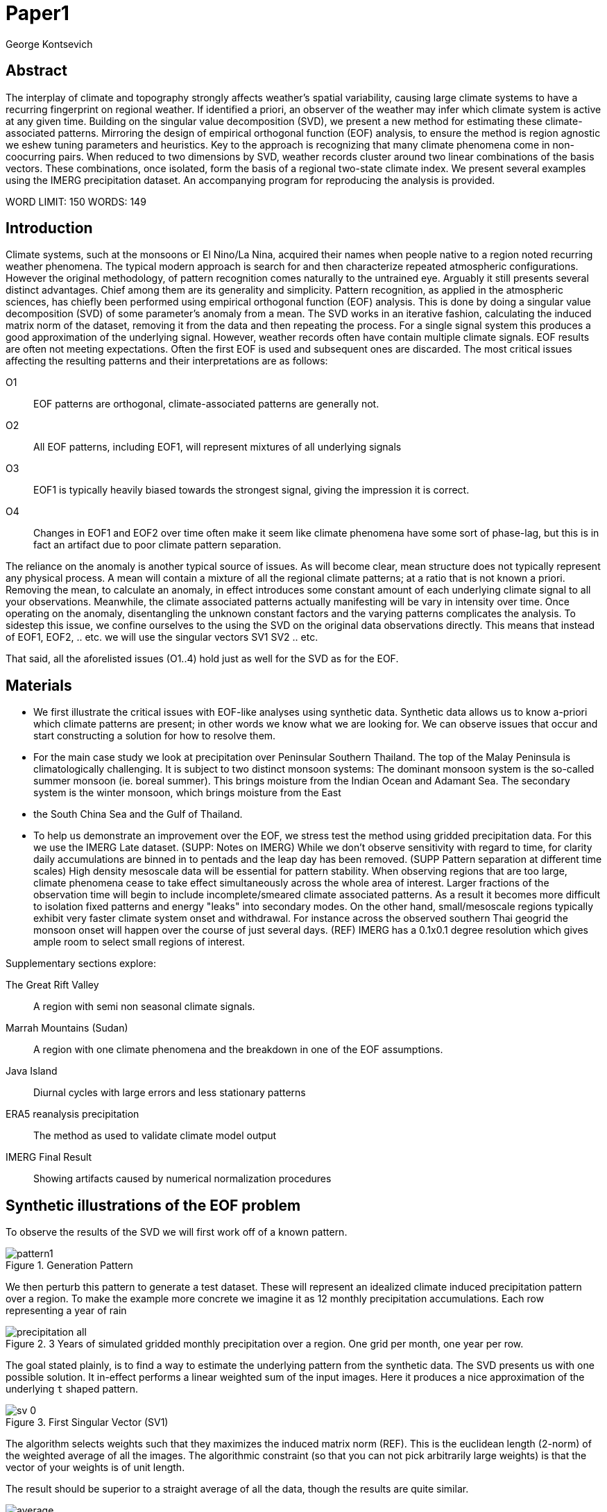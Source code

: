 :docinfo: shared
:imagesdir: ../fig/
:!webfonts:
:stylesheet: ../web/adoc.css
:table-caption!:
:reproducible:
:nofooter:

= Paper1
George Kontsevich

== Abstract

The interplay of climate and topography strongly affects weather's spatial variability,
causing large climate systems to have a recurring fingerprint on regional weather.
If identified a priori,
an observer of the weather may infer which climate system is active at any given time.
Building on the singular value decomposition (SVD),
we present a new method for estimating these climate-associated patterns.
Mirroring the design of empirical orthogonal function (EOF) analysis,
to ensure the method is region agnostic we eshew tuning parameters and heuristics.
Key to the approach is recognizing that many climate phenomena come in non-coocurring pairs.
When reduced to two dimensions by SVD,
weather records cluster around two linear combinations of the basis vectors.
These combinations,
once isolated,
form the basis of a regional two-state climate index.
We present several examples using the IMERG precipitation dataset.
An accompanying program for reproducing the analysis is provided.


WORD LIMIT: 150
WORDS: 149

== Introduction

Climate systems,
such at the monsoons or El Nino/La Nina,
acquired their names when people native to a region noted recurring weather phenomena.
The typical modern approach is search for and then characterize repeated atmospheric configurations.
However the original methodology,
of pattern recognition comes naturally to the untrained eye.
Arguably it still presents several distinct advantages.
Chief among them are its generality and simplicity.
Pattern recognition,
as applied in the atmospheric sciences,
has chiefly been performed using empirical orthogonal function (EOF) analysis.
This is done by doing a singular value decomposition (SVD) of some parameter's anomaly from a mean.
The SVD works in an iterative fashion,
calculating the induced matrix norm of the dataset,
removing it from the data and then repeating the process.
For a single signal system this produces a good approximation of the underlying signal.
However,
weather records often have contain multiple climate signals.
EOF results are often not meeting expectations.
Often the first EOF is used and subsequent ones are discarded.
The most critical issues affecting the resulting patterns and their interpretations are as follows:

O1:: EOF patterns are orthogonal,
climate-associated patterns are generally not.
O2:: All EOF patterns,
including EOF1,
will represent mixtures of all underlying signals
O3:: EOF1 is typically heavily biased towards the strongest signal,
giving the impression it is correct.
O4:: Changes in EOF1 and EOF2 over time often make it seem like climate phenomena have some sort of phase-lag,
but this is in fact an artifact due to poor climate pattern separation.

The reliance on the anomaly is another typical source of issues.
As will become clear,
mean structure does not typically represent any physical process.
A mean will contain a mixture of all the regional climate patterns;
at a ratio that is not known a priori.
Removing the mean,
to calculate an anomaly,
in effect introduces some constant amount of each underlying climate signal to all your observations.
Meanwhile,
the climate associated patterns actually manifesting will be vary in intensity over time.
Once operating on the anomaly,
disentangling the unknown constant factors and the varying patterns complicates the analysis.
To sidestep this issue,
we confine ourselves to the using the SVD on the original data observations directly.
This means that instead of EOF1, EOF2, .. etc. we will use the singular vectors SV1 SV2 .. etc.

That said,
all the aforelisted issues (O1..4) hold just as well for the SVD as for the EOF.

== Materials

- We first illustrate the critical issues with EOF-like analyses using synthetic data.
Synthetic data allows us to know a-priori which climate patterns are present;
in other words we know what we are looking for.
We can observe issues that occur and start constructing a solution for how to resolve them.

- For the main case study we look at precipitation over Peninsular Southern Thailand.
The top of the Malay Peninsula is climatologically challenging.
It is subject to two distinct monsoon systems:
The dominant monsoon system is the so-called summer monsoon
(ie. boreal summer).
This brings moisture from the Indian Ocean and Adamant Sea.
The secondary system is the winter monsoon,
which brings moisture from the East
- the South China Sea and the Gulf of Thailand.

- To help us demonstrate an improvement over the EOF,
we stress test the method using gridded precipitation data.
For this we use the IMERG Late dataset. (SUPP: Notes on IMERG)
While we don't observe sensitivity with regard to time,
for clarity daily accumulations are binned in to pentads and the leap day has been removed.
(SUPP Pattern separation at different time scales)
High density mesoscale data will be essential for pattern stability.
When observing regions that are too large,
climate phenomena cease to take effect simultaneously across the whole area of interest.
Larger fractions of the observation time will begin to include incomplete/smeared climate associated patterns.
As a result it becomes more difficult to isolation fixed patterns and energy "leaks" into secondary modes.
On the other hand,
small/mesoscale regions typically exhibit very faster climate system onset and withdrawal.
For instance across the observed southern Thai geogrid the monsoon onset will happen over the course of just several days. (REF)
IMERG has a 0.1x0.1 degree resolution which gives ample room to select small regions of interest.

.Supplementary sections explore:
The Great Rift Valley:: A region with semi non seasonal climate signals.
Marrah Mountains (Sudan):: A region with one climate phenomena and the breakdown in one of the EOF assumptions.
Java Island:: Diurnal cycles with large errors and less stationary patterns
ERA5 reanalysis precipitation:: The method as used to validate climate model output
IMERG Final Result:: Showing artifacts caused by numerical normalization procedures


== Synthetic illustrations of the EOF problem

To observe the results of the SVD we will first work off of a known pattern.

.Generation Pattern
image::imrg/pattern1.svg[]

We then perturb this pattern to generate a test dataset.
These will represent an idealized climate induced precipitation pattern over a region.
To make the example more concrete we imagine it as 12 monthly precipitation accumulations.
Each row representing a year of rain

.3 Years of simulated gridded monthly precipitation over a region. One grid per month, one year per row.
image::imrg/synth1patt/precipitation-all.svg[]

The goal stated plainly,
is to find a way to estimate the underlying pattern from the synthetic data.
The SVD presents us with one possible solution.
It in-effect performs a linear weighted sum of the input images.
Here it produces a nice approximation of the underlying `t` shaped pattern.

.First Singular Vector (SV1)
image::imrg/synth1patt/sv-0.svg[]

The algorithm selects weights such that they maximizes the induced matrix norm (REF).
This is the euclidean length
(2-norm)
of the weighted average of all the images.
The algorithmic constraint
(so that you can not pick arbitrarily large weights)
is that the vector of your weights is of unit length.

The result should be superior to a straight average of all the data,
though the results are quite similar.

.Average of all the data
image::imrg/synth1patt/average.svg[]

Note the blue color indicates negative values - a characteristic of most SVD numerical routines is that the first singular vector will be negative (negative weights).
The result could be safely inverted.
This would be equivalent to inverting the weight values.
However, for simplicity the output vectors are unaltered
(as produced by the Intel MKL SVD routine).
This means that while the singular vectors are not unique,
because they are unit length,
they are numerically repeatable can only take of two different values.

We then expand the problem to a two pattern system.
We have taken the previous data set and substituted the last four months with a second pattern.
This serves to approximate what we will see in the first case study.


====
Such a sum effectively gives more weight to data with high values.
In the general case it will also give weight to data that has higher signal to noise ratios.
(not illustrated fully in this example).
Precipitation is a purely positive metric.
Hence repeating patterns add constructively,
while noise will not
High SNR data effectively "stacks up" producing a larger sum.
====


.Second Generation Pattern
image::imrg/pattern2.svg[]

This will act as a synthetic secondary winter climate pattern. We want to observe how a secondary signal affects our SVD. As stated in issues O1, the pattern is arbitrary and not orthogonal to the first.

.3 Years of simulated gridded monthly precipitation over a region, now with two patterns
image::imrg/synth2patt/precipitation-all.svg[]

However before we even come to the orthogonality issues, SV1 already looks problematic.

.First Singular Vector (SV1)
image::imrg/synth2patt/sv-0.svg[]

The dominant signal from before is the most prominent feature, but the secondary pattern is also visible - illustrating issue O2 and O3.
This should dispel the myth that EOF1 (or SV1) is somehow a safe basis b/c it is no affected by the orthogonality constraint.
The orthogonality constraint naturally makes things even worse for SV2 and it is even more difficult to visually interpret.

.Second Singular Vector (SV2)
image::imrg/synth2patt/sv-1.svg[]

SV2 is orthogonal to SV1 due to the iterative nature of the SVD algorithm.
It had first removed SV1 from the dataset before computing SV2.
Hence all the remaining data was orthogonal to SV1 and therefore their linear combination (SV2) is also orthogonal.
As a result SV2 is even more strange and unrelated to the underlying signals.
This is highlighting issue O2 - that all singular vectors are actually representing different mixtures of all the signals.
Therefore,
most importantly,
none can be directly interpreted as climate indicators (outside the simple and yet common case of only one climate system).

A detailed mathematical treatment of why all EOF vectors end up being mixtures is outside the scope of this paper.
However,
in short,
this is a byproduct of how the weights (the singular values) are assigned.
At face value,
adding in a secondary signal seems to run counter to the goal of maximizing the energy of the sum.
However,
the root cause is that the maximization is done by maintaining the 2-norm of the weights at 1.0.
The weights do not add up to 1.
Instead this can be restated as: the weights form a "unit vector" ie. *the quadrature sum* of the weights is equal to `1.0`.
The quadrature sum means that counterintuitively the sum of weights is not constant.
All else being equal,
spreading weights out actually makes their direct sum a higher value.
This is most easily illustrated by looking at the logical extremes.
If all weight were assigned to one data point and all other weights were set to zero,
then the sum of weights would equal `1.0`.
By contrast an even spread of weights across all data gives `N` weights of `1/sqrt(N)` and `N/sqrt(N) > 1.0` for all values of `N`.
The end result is that secondary signals always get small weights assigned to them because though they don't sum constructively with the dominant signal,
it does in effect increases the total sum of all the weights.

.How SV1 and SV2 change over time
image::imrg/synth2patt/sv1sv2-2scale.svg[]

Lastly we take a quick look at how SV1 and SV2 evolve over time. This goes to highlight issue O4. There is some cyclic pattern that seems aparent and it is easy to misinterpret this as indicative of two coupled climate processes at work. However, we a priori know here that the two climate systems are entirely decoupled. This false cycles/coupling will become even more aparent in the case studies.

== Case Study: South East Asian monsoon systems

We work off of a real example in southern Thailand so that the EOF problems can be confirmed. Once confirmed we can construct a easily interpretable correction that produces patterns with a much higher fidelity to those we observe in the raw data.

.Annual cycles 2011 through 2021. One year from January to December per row. The middle of the year shows consistent summer monsoon rains on the west coast. Sporadic east coast rains towards the end of the year
image::imrg/krabi/monthly/precipitation-all.svg[]

.A normalized version (to the dataset's global max)... maybe better?
image::imrg/krabi/monthly/precipitation-all-normalized.svg[]

IMERG data allows us to observe monthly precipitation of the region at high resolution. Visually we observe that rainfall comes in two distinct patterns. The summer months have rain on the west coast, predominantly in the northern most sections. The late fall and early winter months show rain in the south eastern section. These two rain patterns correspond to two monsoon system. At a high level the pattern represent the end result of a complex interplay between the local topography and the synoptic scale atmospheric conditions. In this case the areas of most rainfall correspond to coastal high mountains upwind in their associated monsoonal systems.

.ETOPO Global Relief Model
image::extr/etopo2022-krabi.jpg[]

While the patterns are readily apparent in the monthly averages, we would like to extract the patterns in an objective manner. We'd like to avoid manual picking "monsoon months". We also don't want to build any threshold heuristics based on past statistics **(Rainy Season of the Asian Pacific Summer Monsoon - Bin Wang)**. nor do we want to assume any a priori knowledge of what is a monsoon and what atmospheric conditions are associated with it. As a first attempt to observe the climate induces rain patterns, we perform a singular value decomposition on monthly rainfall. For the subsequent analysis we use a ten year period from 2011 up till 2022 - for a total of 120 monthly snapshots.

.First Singular Vector (SV1)
image::imrg/krabi/monthly/sv-0.svg[]

The first singular vector gives us a shape that looks similar to the west coast precipitation associate with the summer monsoon. Often in an EOF anaylsis one would stop at this point as the result doesn't have obvious issues. The values are all negative (blue) but the vector could be inverted to make it more directly interpretable. While we know signal mixing must be happening due to issue O2, it is not immediately apparent due to a couple of reasons. First, the summer monsoon dominates the annual rainfall totals and therefore issue O3 preserves the pattern. Second, unlike in a simple synthetic example (SUPP1) natural patterns are typically much smoother. As a result their mixtures do not make large glaring artifacts. However, a careful eye will note that there is an intensification of precipitation on the East coast which we do not see in the summer months!

.Average Rainfall
image::imrg/krabi/monthly/average.svg[]

In actuality the SV1 pattern looks like a slight improvement over the the annual average.

.Second Singular Vector (SV2)
image::imrg/krabi/monthly/sv-1.svg[]

The second singular vector, orthogonal to the first, shows some very strong east west contrast and but doesn't immediately look like any climate system. The large negative values in the north west can't be directly interpreted as they don't make physical sense for precipitation. Since we aren't working off an anomaly (like in an EOF analysis) the climate patterns of precipitation should be positive. Inverting the vector's values doesn't solve the issue as it would just creates other negative zones.

.How SV1 and SV2 change over time
image::imrg/krabi/monthly/sv1sv2.svg[]

If we look at how SV1 and SV2 values change over time, we will see a spurious relationship between the two. Interpretting SV1 and SV2 as indicative of distinct climate phenomena may lead one to believe SV2 drives SV1. If the signals are further normalized, then this pattern can be misinterpreted as a phase-lag and create a false link between climate systems (REF: MARTIME CONTINENT PAPER)

== Isolating correct patterns in the SV subspace

We already know a priori that the root cause of the observed problems with the singular vectors is that both vectors represent a mixture of all climate signals (O2).
To isolate the two climate systems we need to assume three simplifying characteristics:

A1:: the local climate system can be approximation as a noise dominated system of two signals

A2:: the two climate systems by-in-large don't undergo any mixing.
In other words the two climates can't coocur.

A3:: The climate patterns in question scale in a near-linear fashion.
If it rains twice as much,
then it rains twice as much across the whole climate associated precipitation region

These are the assumptions that were baked in to the synthetic example in SUPP1.

In practice the characteristic A1 seems to be a soft requirement.
For instance in the southern Thailand at the seasonal scale we expect additional Madden Julian Oscillations (MJO) and at the interannual scale we expect climate pattern effect from the the El Niño–Southern Oscillation (ENSO).
However, at a glance neither seem to cause clear visually apparent patterns in the data.
Treated these other climate phenomena as background noise has not introduced notable issues in the final result. The authors have no been able to find any locations with three or more visually distinct seasonal rain patterns.

One important situation where A1 does not hold is in the trivial case of only one dominant climate system.
Maybe the most common instance would be the one monsoon-related rainy season.
At the seasonal scale,
these climate systems are maybe more the norm than the exception.
In these degenerate cases SV1 (or even the annual average) will be directly giving you a good approximation of the climate related pattern.
We do not present a turnkey solution for distinguishing such regions,
but typically looking at the singular values in a scree plot highlights problematic regions.
Trying to isolate patterns in a single system region also gives characteristic climate indeces that separate out onset/withdrawal periods from the main climate phenomena.
An example is provided in SUPP?????

Assuming A1 to be generally true, we can then interpret both singular vectors as largely consisting of different mixtures of the two underlying signals.
By virtue of there being just two degrees of freedom, a certain combination of the two SVs should give back one pattern and a different combination should give us back the other pattern.
Here in our case study that means a mixture of SV1 and SV2 should give us back the summer monsoon pattern,
and a different mixture should give us the winter monsoon pattern.

To simplify the problem we can reduce our problem space to two dimensions.
We can replot all 120 monthly rain maps on to two axis.
The X axis will correspond to how much each month of rain corresponds to the first singular vector SV1.
The Y axis corresponds to how much it corresponds to the second singular vector SV2.

.SV1 SV2 data projection
image::imrg/krabi/monthly/sv-projs-plain.svg[]

These two projections correspond to the first two columns of the left-singular-vector matrix in the SVD.
The reduction to two dimensions has in effect removed the remaining noise-associated SVs.

When observed in this subspace the effect of the second simplifying assumption A2 is apparent.
The two climate systems are generally non-coocurring and the precipitation patterns forming two clusters.
One cluster is dominated by summer (yellow) months while the other winter (blue/purple) months.
This corresponds to our intuition.
Either atmospheric parameters are in some summer monsoon associated configuration or in a winter monsoon associated one.
Since these processes happen at synoptic scales,
much larger than the zone under observation,
there is very little time spent "in-between".
For instance the onset of the monsoon at the Southern end and Northern end of the selected region has been estimated to differ by approximately XXX days(REF???).
This stresses the need to select small regions for climate pattern extraction.

A2 actually characterizes many natural climate systems.
Systems just as ENSO,
the North Atlantic dipole,
The Southern Annular Mode and the Pacific Decadal Oscillation come in pairs.
These are often called positive and negative phases.
The monsoon similarly has a summer and winter phase.
Since the phases correspond to synoptic scale atmospheric configurations they can not coocur.
There may be short transitionary phases at the regional/mesoscale but their precipitation patterns do not necessarily correspond to a mixture of the two climate systems.
Because the phases are relatively short,
for the purpose of isolating patterns,
these transitions will be interpreted as part of the noise.
SUPP??? shows how in the extreme, such as in one climate system locations, transitions can form a false signals.

The two clusters are broadly centered around two lines going through the origin.
These clustering axes represent two ratios of the singular vectors.
To estimate these two ratios we use a procedure akin to Otsu's method in computer vision.
We subdivide the 2D subspace along all possible diagonal dichotomies and find the dividing line which minimizes the total variance of both halves.
Such a dividing line in essence ensures both halves form a tight grouping around each half's mean

.SV1 SV2 data projection divided
image::imrg/krabi/monthly/sv-projs.svg[]

Once the optimal divisor has been selected (red dashed line),
we find the centroid of each half (black dotted line).
This represents our best estimate of each climate-associated ratio.
The centroid is calculates as the error weighted average of the ratios of SV1 to SV2 across all points on their associate half (see SUPP1 for how errors are estimated).

The fact that points generally lie in the direction of the centroid also suggests A3 is a safe approximation.
If stronger monsoon months lead to a change in the shape of the climate pattern then we could see more stark off-axis changes.
Arguably the summer monsoon half does show an off-axis trend.

.Top half average
image::imrg/krabi/monthly/top-pattern.svg[]

We can now draw the ratio specified for each centroid.
We first look at the top centroid.
The months in the top half are blue/purple and correspond to the late-fall/winter months.
The pattern represented by the ratio indeed corresponds to the pattern we observed in the raw data and matches our intuitive understanding of the climate configuration during the winter monsoon.

.Bottom half average
image::imrg/krabi/monthly/bottom-pattern.svg[]

Similarly the bottom half consists of summer months,
and the centroid-associated ratio produces a mixture of SV1 and SV2 such that the resulting pattern looks like the summer monsoons we observed in the original data.
Note how the previous artifacts we saw in SV1,
with spurious rains on the East coast,
have completely vanished

== SUPP: Error Analysis

For the purpose of this analysis we will not be considering instrument error as this goes in to the specifics of the IMERG system and is outside the scope of the method

The error propagation will be explained in several steps:

1. We first will characterize the noise
2. Then we will explain how it affects the projections in the SV1 SV2 subspace of FIG????
3. This then will establish an error of the climate patterns themselves (FIG?? FIG??)
4. After which we can estimate the error of the climate index - ie. the projections of the time points on to the climate patterns themselves.

=== 1: The Noise

The simplifying characteristic A1 tells us that if we remove the first two singular vectors we are left with an estimate of the noise component of the system.

.De-noised data (ie. data with SV1 and SV2 removed)
image::imrg/krabi/monthly/noise-all.svg[]

The de-signaled data,
as expected,
looks like noise with no discernible climate patterns.
This remaining noise should have an expected value of zero.
Any non-zero value would in-effect indicate some additional climate signal,
which would run counter to *A1*.

The noise's variance generally increases with an increase in monsoon signal.
Visually we saw in FIG??? that the monsoon pattern manifests unevenly.
Intuitively,
we expect that when there is little signal/monsoon thing are dryer and the noise level is reduced.
When the climate signal is strong the noise level is higher.
At such times some patches may remain entirely dry,
while others may have large amounts of precipitation.

To observe this,
we can re-plot the months by their power in SV1+SV2 compared to the power of the remaining SVs (SV3,SV4,SV5,..etc).

.Signal to Noise plot
image::imrg/krabi/monthly/power-sv12-vs-other.svg[]

Unfortunately,
while there is a general linear relationship,
it isn't very robust.
There are many outliers and a lot of variability.

=== 2. Error in the 2D SV1 SV2 subspace

The noise level is important because it affects our estimates of projections.
While the expected value of the noise is zero,
the actual mean will never be exactly zero.
The variance of the measured mean is akin to the classic standard deviation of the mean (SDOM).
When you project your data on to a pattern (ex: SV1 or SV2),
the mean of the noise in areas of the pattern will be folded in to the projection.
So when calculating the inner product of the pattern and measurement,
the noise will cause you to either overestimate or underestimate the strength of your signal.

So when we took our data points and placed them on the SV1 SV2 plot (FIG????),
we had implicitly done this projection.
The noise's mean at every point in time was folded into the projections and had skewed our results.
While the size of the skew can't be know directly,
the magnitude can be estimated by knowing the variance of the noise.

For the purpose of this analysis we treat the SV1 and SV2 patterns/vectors as both having negligible errors relative to the data.

.TODO:
IS THIS A SAFE ASSUMPTION? DO I NEED TO ESTIMATE THE ERROR OF THE SV? CAN BE DONE BY DIVIDING DATASET AND CALCULATING.. OR SOME BOOTSTRAP?

We had originally gotten the projections by looking at the left singular vectors of the SVD.
However,
if done explicitly,
the projecting is done by taking the inner product of the data and the pattern.
Note that the left singular vectors are unit length,
While the projections are not.
So the final errors need to be divided by the corresponding singular value to be at the same scale
In other words we go pixel by pixel multiplying the pattern *P* with the data *D* and summing them all up:

stem:[sum_(pxl=1)^n P_{pxl}*D_{pxl}]

The pattern pixels *P* have negligible errors so we treat them as constant.
The data pixels for each time point *D* are some signal *S* with some noise *N*

stem:[sum_(pxl=1)^n P_{pxl}*(S_{pxl} +- N_{pxl)}]

We can separate this into the original inner product and the sum of zero mean errors:

stem:[sum_(pxl=1)^n P_{pxl}*S_{pxl} +  sum_(pxl=1)^n 0 +- P_{pxl}*N_{pxl}]

The best estimate of *S* is *D* so the left hand side is just our original inner product.
The error of the sum of errors is their quadrature sum.
So the final inner product will be:

stem:[sum_(pxl=1)^n P_{pxl}*S_{pxl} +- sqrt(sum_(pxl=1)^n (P_{pxl}*N_{pxl})^2)]

The last step is deciding on a value for *N*.
One option is to use the linear relation from FIG????.
However this presupposes a constant noise power across the whole field and that the noise level is purely a function of the signal strength.
Fortunately since the patterns fields are large and since we have many pixels and can directly estimate the noise level at every point in time.
If we treat each pixel as a separate random process with mean zero and unknown standard deviation then the designaled data gives us one trial.
The absolute value of the designaled pixel is our best estimate of of the standard deviation *N*.
So the error estimate is quadrature sum of the product of the designalled data and the pattern.

At this step the pattern *P* is either *SV1* or *SV2*.
The quadrature sum, after dividing by the corresponding singular value, provides the X and Y error in FIG????.
Note also that a larger pattern will make the relative noise smaller.

image::imrg/krabi/monthly/sv-projs-with-errors.svg[]

=== 3. Error in climate pattern

Now each data point in the SV1 SV2 plane has X and Y errors which we will call dX and dY.
To find the ratio of SV1 and SV2 associate with each climate pattern,
we first need to calculate the associated ratio for each data point.
If we calculate X/Y for each point then the associate error is the sum in quadrature of the fractional uncertainties:

stem:[X/Y +- sqrt(((dX)/X)^{2} + ((dY)/Y)^{2}]

.TODO:
- RATIO SEEM PROBLEMATIC AS IT EXPLODES TO HUGE VALUES AS Y GOES TO ZERO.
- MAYBE RADIANS?
- MAYBE PERCENTAGE OF SV1? (X/(X+Y))

When calculating the averages and variances of each half we now use these ratios with their associated errors.
Assume the errors are independent and normally distributed,
we can use the variances to make a weighted average and calculate a weighted variance

https://en.wikipedia.org/wiki/Inverse-variance_weighting

.TODO:
- SHOULD I ADDRESS THE INDEPENDENT/NORMAL CRITERIA..?
- OR FIND AN ELEGANT WAY TO ACKNOWLEDGE AND SKIP IT..?

When the variance minimizing divider is found,
the average will yield a ratio that corresponds to each the climate pattern.
The associated variance will specify the error in that ratio.
We can then use the error in the SV1 SV2 ratio to calculate average + error and average - error patterns and thereby calculate a pixel level standard deviation.
Naturally areas with high values in SV1 and SV2 will result in higher errors.

THE ERRORS "BARS" ARE LIKELY NOT SYMMETRIC.. NOT SURE HOW TO HANDLE/DISPLAY

.TODO:
- A MAP OR THE ERRORS FOR SUMMER AND WINTER MONSOONS??

=== 4. Error in Climate Index

The final error to be determined is the error in the final calculated climate index.
This is the projection of each time/data point on to each climate pattern.
Here the procedure is the same as when we projected on to SV1 and SV2.
However, while we treated SV1 and SV2 as having no effective error,
here we treat the climate patterns as having an error.

stem:[sum_(pxl=1)^n P_{pxl}*D_{pxl}]

So in the previous equation both P and D now have an error associated with them.

stem:[sum_(pxl=1)^n P_{pxl}*S_{pxl} +- N_{pxl}]

Here N is the quadrature sum of the fractional uncertainties.
We then proceed as before doing a quadrature sum of these combined probabilities.
This gives us the error bars on the final climate index projections.

== Applications: Climate Patterns

The previous steps have given us clean non-orthogonal climate patterns.
These can serve as a basis for further research.
First,
the spatial distribution of the pattern itself can serve as a source of truth.
Second,
once the pattern is isolated we can look for it in future (and past) data.

The pattern as a source of truth can be useful when for instance looking at changes in atmospheric parameters.
However, this needs to be evaluated on a case by case basis.
A more direct approach would be for instance validating a climate model.

.TODO
- ERA5 PLOTS

If we are to run the identical method on ERA5 monthly precipitation for the same period

We get the following winter monsoon associated pattern

And the following summer monsoon associated pattern


While the original data is at a coarser resolutions,
the two patterns seem to generally correspond in this region of interest.
Interestingly enough,
noise levels are reduced .. blah blah


== Applications: Climate Indeces

Using the pattern to look for the presence of climate at past and future times can form the bases of constructing climate indeces.
Many climate indeces are built on the bases of using EOF analysis - particularly the first singular vector,
EOF1.
These methods typically give plausible results due to two common phenomena.
First,
as was noted before,
most climate phenomena come in pairs.
Second,
often climate phenomena are close negatives of each other when viewed as anomalies from the mean.
The rain patterns derived for the Thai peninsula,
if normalized to be around zero,
as a very rough level resemble negatives of each other (especially if you were to stencil out the oceans).

Similar near-negatives can be imagined for other climate phenomena.
For instance sea surface temperatures associated with the El Nino equatorial warm water tongue vs the La Nina subtropical heating are near negatives when viewed in small boxes around the equator (REF).
The positive and negative phases of the southern annular mode,
or the north atlantic dipole also look like negatives within their respective zones of influence.

This means that EOF1 (which is done on an anomaly and not raw data),
with a properly tuned region,
may produce a pattern which gives a one dimension estimate of both climate phenomena.
This however is not a property that is universally true - and doesn't have a clear universal scientific rational.

Using climate patterns provide by subspace bisection allows us to entirely avoid the serendipity of this second requirement and allows us to look at the presence of climate in less convenient regions.
We treat each climate pattern separately and we will generate two independent indices with non-comparable scalings.
To build an index based on our climate data we simply need to project data on to our patterns.
We use the bisecting line (red line Fig XX) to determine which pattern each data point should be projected on.
The projection can either be done directly (ie. an inner product of the pattern and data) or can be done with a non orthogonal projection in the 2D singular vector subspace.
We reject the nonorthogonal method because data points are conceptually attributed to one climate system or the other and don't represent a mixture.

.Climate Indeces
image::imrg/krabi/monthly/indeces.svg[]

== Conclusions and limitations

TODO

Identifying and removing mean structure in more complex scenarios (ex: seasonal data subsets) is a potential area for future work.




== SUPP Pattern separation at different time scales

In our primary case study we look at precipitation totals at the pentad scale.
This integration time, or time box size, was chosen to help illustrate the method.
It gives nice separation in the SV12 subspace while avoiding the issue of longer time-boxes.

In this section we will do a quick overview of the behavior seen with larger and smaller integration times


=== Large time boxes

We first look at the issues that arise with larger time windows by looking at the same region using monthly precpitation values.
Monthly maps are provided directly by the IMERG

TODO: IMAGE OF MONTHLY SV12

What we start to see is a proportion of the higher energy (ie. further from the origin) data points lie between the two climate clusters. A large fraction of these occur during the late Fall (purple/violet) and correspond to transition points. The change from Summer Monsoon to Winter monsoon occurs rapidly in the region. The month-long time box in effect captures a certain amount of summer monsoon, indeterminate transition state, and winter monsoon. The final monthly map looks like a mixture of the two monsoon signals! This is an aliasing-type problem that runs counter to the method's built-in assumption that the climate will never coocurring.

== Small time boxes

We can also decrease the time box size. Decreasing the time step effectively provides us with more data points for a give period of time. The practical limit is a daily average - as any smaller time increment would need to contend with diurnal variability. Diurnal climate patterns are definitely present, but the separation of diurnal climate systems from seasonal (and potentially interannual) patterns is an area for future work and outside the scope of the current method. At the daily time-scale we may still observe transitional states, where neither climate system is established and hence neither pattern is present. However, we become less likely to capture actual mixing of mutliple climate systems in one integration time-step

When we observe the SV1 SV2 subspace again, we no longer see a distinct two-cluster system. At first glance it looks like all points are a mixture of the end members.

TODO: Image of daily SV12 subspace

However when we do our variance minimization method and look at the two centroids we find that the resulting patterns are identical

TODO: Daily patterns


Replotting all the data's angular component - a histogram shows that in the cloud of points you are getting two peaks. Each point is just perturbed by such a large amount of noise that the previously distinct clusters are lost. Unfortunately the variability in this subspace greatly exceeds the variability estimates in our Error Analysis, which suggests there is some room for improvement.

Looking at this spread one can't help but notice the wedge-like shape. These top and bottom edges of the wedge are not mixing end-member but in effect delimit an "allowed" zone of SV1 SV2 mixtures. Note how SV2 has large positive and negative values. Projections outside these zones would represent in mixtures that result in large negative zones in these SV1, SV2 component sums. Since precipitation must always be positive, the remaining noise would need to "fill in" these negative zones - which becomes increasingly unlikely as the zone becomes larger.

Looking at the resulting climate index we can oberserve the monsoons at the daily scale with with effectively a lot of noise. Some days in the middle of the summer are classified as winter monsoon days and vice versa. Since we don't have a good characterization of the variability we leave providing a comprehensive methodology for interpreting misclassified days as an area for future work. Re-interpreting the data in pentads or other time slices at the climate index level could potentially provide resolve this issue, but would require some criteria of a new integration window. If you know the there is one climate transition per year (ex: summer to winter monsoon) one could potentially tailor a statistical method to detect this transition point

In short, smaller time steps do not hurt the climate pattern extraction process, but may create an extremely high resolution noisy climate index that is challenging to interpret.

== SUPP Rift Valley: Non cyclical signals

Unlike many EOF enhancements, the methodology as currently illustrated does not make any assumptions about climate variability over time. There are no assumptions that one climate follows another or that they occur at similar times of the year/day. This allows us to look at some more unusual climate phenomena such as the rain patters of the Rift Valley in Eastern Africa

TODO: All (monthly?) data

Here there are two rain-associated climate systems which in Ethiopia as called the Belg and the Kiremt

https://agupubs.onlinelibrary.wiley.com/doi/full/10.1002/2016RG000544

TODO: Read this thing..

While boreal summer Kiremt rains come at a consistent time every year, Belg "short" rains as a lot less consistent and associated . However the illutrated method has no issue extracting these patterns.

TODO: SV12 projs

TODO: Patterns

TOOO: Climate index


== SUPP: Sahel Mountain (Marrah): Method used in a one signal region
It must be noted that globally, most locations do not feature a bistable climate. The most common scenario is a simple one-system precipitation climate (at the seasonal scale). In these locations no tricks are necessary. The first singular vector (or first EOF) will extract the single pattern.

So it is interesting to try to observe what occurs if we apply your method in these situations. As a case study we look at the Marrah mountains in southern Sudan. This massif lies at the edge of the Sahel and is subject to a single monsoon-driven rainy season. The massif's topography has some interplay with the monsoon related atmospheric configuration which drives the dominant precipitation pattern.

TODO: SV12 plot

First note that we no longer see a clear separation in the SV12 subspace. The data presents an even spread across the allowable wedge. The two extracted patterns no longer have a clear physical interpretations

TODO: Pattern 1 &2

But when we look at the resulting climate pattern we do see a consistent pattern

TODO: Climate index

The single pattern is being torn apart in to a monsoon signal and an onset/withdrawl pattern. Remember that one of the assumptions of the EOF  (A3) was that:
" The climate patterns in question scale in a near-linear fashion.
If it rains twice as much,
then it rains twice as much across the whole climate associated precipitation region"

Here we see this assumption fall apart as the weaker onset/withdrawl monsoon takes on a warped shaped as compared to the middle of the rainy season.
This onset/withdrawl false pattern occurs regularly when the method is applied in single-system regions and is a good indicator that the method should skipped in favor of simply using the first singular vector (or first EOF1).

A look at the singular values confirms also gives us a strong indication there is effectively no second climate system at the seasonal scale

== SUPP Diurnal cycles: Maritime continent
So far we have limited ourselves to seasonal climate systems. However the method may work at other time scales. Here we present a quick examination of the diurnal cycle off the coast of Java for the period (TODO Specify period):

TODO: Data image

Again IMERG can be used as it provides extremely high resolution data at the half hour interval

TODO: SV12 plot

We again get some separation ..

A lot of intermediary state

Very noisy input

But it kinda works..
And you can have a lot more input data

Watch out for seasonal signals.
Separation of signals at different time scales is outside the scope of the paper



== SUPP Korean Peninsula: Large Region vs Small Region

We noted in passing that working at the mesoscale allows us to get clear climate onset/withdrawl.
Here we present results when a region that is too large is used.
We look at the Korean Peninsular at two different scales

Things go bad


== SUPP: Notes on IMERG

For the Southern Thailand case study we selected to use the V06B Late data provided by IMERG (in GeoTIFF format). We find that other versions produce notable issues related to a "climatological adjustment" made using GPCC gauge data. This rain gauge correction was added to the "Final" version of version V06B. In version V07B the correction is incorporated in both Late and Final version. The Early version is still unaffected, however it "only has forward propagation (which basically amounts to extrapolation forward in time), while the Late has both forward and backward propagation (allowing interpolation)". See: https://gpm.nasa.gov/data/imerg FAQ Section.

The adjustment creates a notable stenciling effect. The stencil seems to reflect the GPCC stencil seen in GPCC precipitation maps:
https://climatedataguide.ucar.edu/climate-data/gpcc-global-precipitation-climatology-centre

Here is an example using v7 monthly data:

TODO add images

V06 is provided in several different subversion. One is labeled V06B and GeoTIFF files are provided through 2022-05-07. The next next period goes through multiple version through 2024-06-02. To avoid any discontinuities in the analysis. We look at v06B data exclusively on the 2011-01-01 to 2020-12-31 (inclusive) period.

To simplify the analysis and create even annual cycles we subdivide the 365 day calandar year into pentads by removing all occurances of the leap day - February 29th.



== Long Abstract

=== V1

The interplay between recurring atmospheric processes and local topography creates regular observable climatic phenomena.
We present a novel method for analyzing the spatial distribution of atmospheric parameters at the mesoscale,
which will allows for the extraction of a pair of underlying climate-associated shapes.
The method builds on the singular value decomposition (SVD) and corrects for several deficiencies of a typical empirical orthogonal function (EOF) analysis.
The extracted shapes act as unique fingerprints that allow one to observe climate without having to characterize it,
without needing to understand any of its dynamics,
and without building any heuristics or adjusting tuning parameters.
Key to making the EOF correction is recognizing that a large fraction of climate phenomena come in non-coocurring pairs.
Systems such as the Summer/Winter Monsoons,
El Nino / La Nina and the positive and negative phases of many climate systems are all typically in one of two modes.
In effect the presence of one climate state precludes the occurrence of the other.
As a result of this bistability,
when using the SVD to reduce the measured climate parameters to two dimensions we observe clustering around two linear combinations of the basis vectors.
These two combinations can be found using a variance minimizing search (Otsu's method) that terminates at an optimal solution and represent a simple mixture of the first two singular vectors.
The mixtures' associated shapes can then be used to measure the presence of the climate phenomena in the original data to build a rolling two state climate index.
We present several examples using the IMERG precipitation dataset,
the ERA5 precipitations model estimates and a small synthetic data example.
An accompanying program for reproducing the analysis is provided.


=== V2

Many climate phenomena historically aquire names by a process of pattern-matching by local observers.
In simple terms,
large scale climate conditions are observed to cause a higher likelyhood of some corresponding weather.
While the naming of phenomena is useful,
due to the inherant variability,
local weather observation are never sufficient for inferring the current climate state.
However,
by observing weather across a region,
(ie. many locales simultaneously)
we can start to make stronger inferrence about the prevailing large scale climate conditions.
The climate's statistically significant effect on the weather is complex and region specific.
Without characterizing any of the dynamics,
we can safely assume it will almost certainly be spatially irregular.
This will be due to some complex interplay between atmospheric parameters and the local topography.
Here we present a novel method for analyzing the spatial distribution of weather at the mesoscale.
By looking at weather over a given region we can extract each climate's associate associate patterns.
Then using the extracted spatial patterns we can reanalyze our weather's conformance to the pattern.
Thus allowing us to infer the prevailing climate conditions for a given point in time.
The method builds on the singular value decomposition (SVD).
We remove the need for working off of an anomaly -
as is seen in a typical empirical orthogonal function (EOF) analysis.
More importantly,
we find a way to resolve the EOFs orthogonality constraint.
Key to the new approach is recognizing that many climate phenomena come in non-coocurring pairs.
Systems such as the Summer/Winter Monsoons,
El Nino / La Nina as well as the positive and negative phases of many other climate dipoles.
The critical characteristic of a climate dipole is that the presence of one climate state precludes the occurrence of the other.
As a result of this bistability,
when the the measured climate parameters are reduced to two dimensions by SVD,
we observe clustering around two linear combinations of the basis vectors.
These two combinations can be isolated using a variance minimizing search (Otsu's method) that terminates at an optimal solution and represent a simple mixture of the first two singular vectors.
The mixtures can then be used to form the basis of a two state climate index.
We present several examples using the IMERG precipitation dataset,
the ERA5 precipitations model estimates and a small synthetic data example.
An accompanying program for reproducing the analysis is provided.


